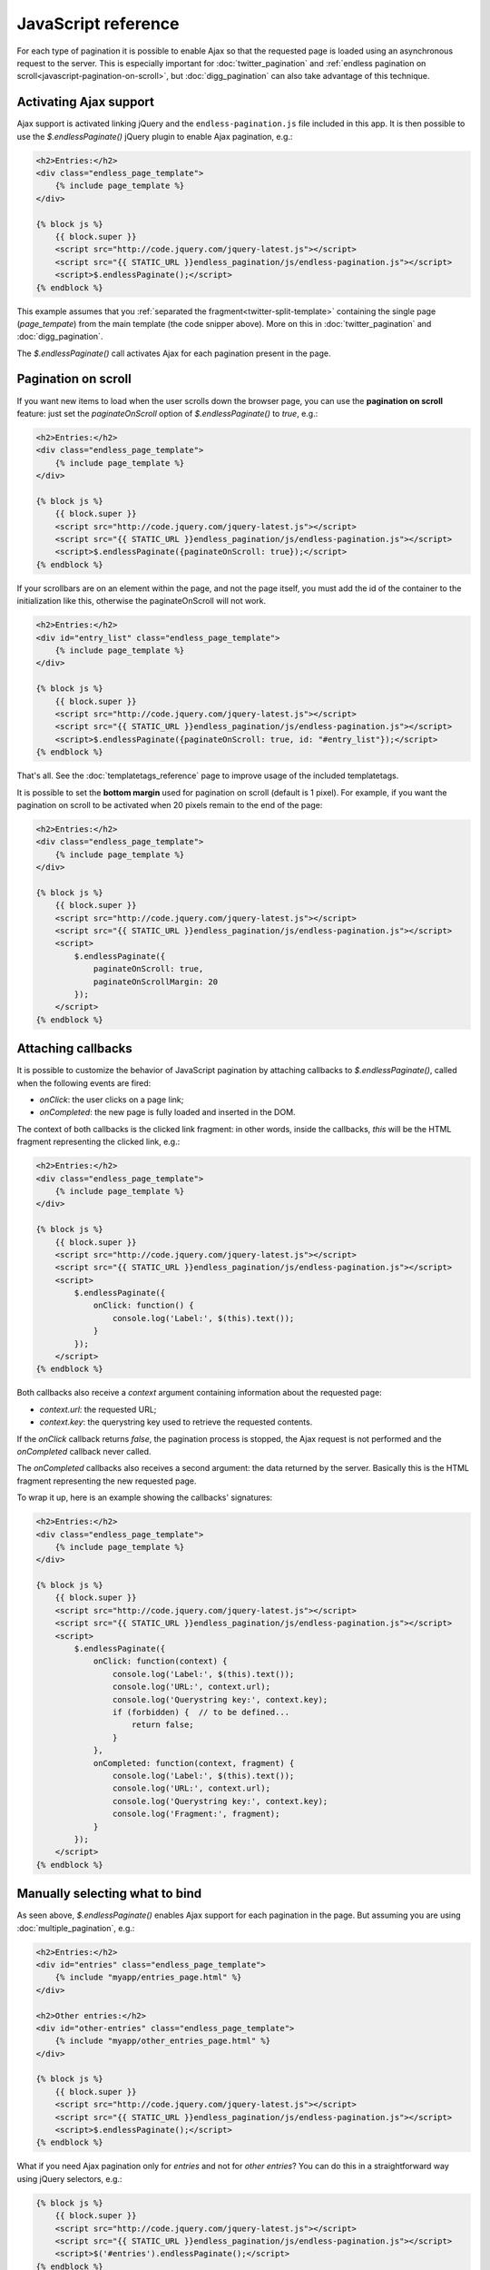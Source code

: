 JavaScript reference
====================

For each type of pagination it is possible to enable Ajax so that the requested
page is loaded using an asynchronous request to the server. This is especially
important for :doc:`twitter_pagination` and
:ref:`endless pagination on scroll<javascript-pagination-on-scroll>`, but
:doc:`digg_pagination` can also take advantage of this technique.

Activating Ajax support
~~~~~~~~~~~~~~~~~~~~~~~

Ajax support is activated linking jQuery and the ``endless-pagination.js`` file
included in this app. It is then possible to use the *$.endlessPaginate()*
jQuery plugin to enable Ajax pagination, e.g.:

.. code-block:: html+django

    <h2>Entries:</h2>
    <div class="endless_page_template">
        {% include page_template %}
    </div>

    {% block js %}
        {{ block.super }}
        <script src="http://code.jquery.com/jquery-latest.js"></script>
        <script src="{{ STATIC_URL }}endless_pagination/js/endless-pagination.js"></script>
        <script>$.endlessPaginate();</script>
    {% endblock %}

This example assumes that you
:ref:`separated the fragment<twitter-split-template>` containing the single
page (*page_tempate*) from the main template (the code snipper above). More on
this in :doc:`twitter_pagination` and :doc:`digg_pagination`.

The *$.endlessPaginate()* call activates Ajax for each pagination present in
the page.

.. _javascript-pagination-on-scroll:

Pagination on scroll
~~~~~~~~~~~~~~~~~~~~

If you want new items to load when the user scrolls down the browser page,
you can use the **pagination on scroll** feature: just set the
*paginateOnScroll* option of *$.endlessPaginate()* to *true*, e.g.:

.. code-block:: html+django

    <h2>Entries:</h2>
    <div class="endless_page_template">
        {% include page_template %}
    </div>

    {% block js %}
        {{ block.super }}
        <script src="http://code.jquery.com/jquery-latest.js"></script>
        <script src="{{ STATIC_URL }}endless_pagination/js/endless-pagination.js"></script>
        <script>$.endlessPaginate({paginateOnScroll: true});</script>
    {% endblock %}


If your scrollbars are on an element within the page, and not the page itself, you must add the id of the container to the initialization like this, otherwise the paginateOnScroll will not work.

.. code-block:: html+django

    <h2>Entries:</h2>
    <div id="entry_list" class="endless_page_template">
        {% include page_template %}
    </div>

    {% block js %}
        {{ block.super }}
        <script src="http://code.jquery.com/jquery-latest.js"></script>
        <script src="{{ STATIC_URL }}endless_pagination/js/endless-pagination.js"></script>
        <script>$.endlessPaginate({paginateOnScroll: true, id: "#entry_list"});</script>
    {% endblock %}
 

That's all. See the :doc:`templatetags_reference` page to improve usage of
the included templatetags.


It is possible to set the **bottom margin** used for pagination on scroll
(default is 1 pixel). For example, if you want the pagination on scroll
to be activated when 20 pixels remain to the end of the page:

.. code-block:: html+django

    <h2>Entries:</h2>
    <div class="endless_page_template">
        {% include page_template %}
    </div>

    {% block js %}
        {{ block.super }}
        <script src="http://code.jquery.com/jquery-latest.js"></script>
        <script src="{{ STATIC_URL }}endless_pagination/js/endless-pagination.js"></script>
        <script>
            $.endlessPaginate({
                paginateOnScroll: true,
                paginateOnScrollMargin: 20
            });
        </script>
    {% endblock %}

Attaching callbacks
~~~~~~~~~~~~~~~~~~~

It is possible to customize the behavior of JavaScript pagination by attaching
callbacks to *$.endlessPaginate()*, called when the following events are fired:

- *onClick*: the user clicks on a page link;
- *onCompleted*: the new page is fully loaded and inserted in the DOM.

The context of both callbacks is the clicked link fragment: in other words,
inside the callbacks, *this* will be the HTML fragment representing the clicked
link, e.g.:

.. code-block:: html+django

    <h2>Entries:</h2>
    <div class="endless_page_template">
        {% include page_template %}
    </div>

    {% block js %}
        {{ block.super }}
        <script src="http://code.jquery.com/jquery-latest.js"></script>
        <script src="{{ STATIC_URL }}endless_pagination/js/endless-pagination.js"></script>
        <script>
            $.endlessPaginate({
                onClick: function() {
                    console.log('Label:', $(this).text());
                }
            });
        </script>
    {% endblock %}

Both callbacks also receive a *context* argument containing information about
the requested page:

- *context.url*: the requested URL;
- *context.key*: the querystring key used to retrieve the requested contents.

If the *onClick* callback returns *false*, the pagination process is stopped,
the Ajax request is not performed and the *onCompleted* callback never called.

The *onCompleted* callbacks also receives a second argument: the data returned
by the server. Basically this is the HTML fragment representing the new
requested page.

To wrap it up, here is an example showing the callbacks' signatures:

.. code-block:: html+django

    <h2>Entries:</h2>
    <div class="endless_page_template">
        {% include page_template %}
    </div>

    {% block js %}
        {{ block.super }}
        <script src="http://code.jquery.com/jquery-latest.js"></script>
        <script src="{{ STATIC_URL }}endless_pagination/js/endless-pagination.js"></script>
        <script>
            $.endlessPaginate({
                onClick: function(context) {
                    console.log('Label:', $(this).text());
                    console.log('URL:', context.url);
                    console.log('Querystring key:', context.key);
                    if (forbidden) {  // to be defined...
                        return false;
                    }
                },
                onCompleted: function(context, fragment) {
                    console.log('Label:', $(this).text());
                    console.log('URL:', context.url);
                    console.log('Querystring key:', context.key);
                    console.log('Fragment:', fragment);
                }
            });
        </script>
    {% endblock %}

Manually selecting what to bind
~~~~~~~~~~~~~~~~~~~~~~~~~~~~~~~

As seen above, *$.endlessPaginate()* enables Ajax support for each pagination
in the page. But assuming you are using :doc:`multiple_pagination`, e.g.:

.. code-block:: html+django

    <h2>Entries:</h2>
    <div id="entries" class="endless_page_template">
        {% include "myapp/entries_page.html" %}
    </div>

    <h2>Other entries:</h2>
    <div id="other-entries" class="endless_page_template">
        {% include "myapp/other_entries_page.html" %}
    </div>

    {% block js %}
        {{ block.super }}
        <script src="http://code.jquery.com/jquery-latest.js"></script>
        <script src="{{ STATIC_URL }}endless_pagination/js/endless-pagination.js"></script>
        <script>$.endlessPaginate();</script>
    {% endblock %}

What if you need Ajax pagination only for *entries* and not for
*other entries*? You can do this in a straightforward way using jQuery
selectors, e.g.:

.. code-block:: html+django

    {% block js %}
        {{ block.super }}
        <script src="http://code.jquery.com/jquery-latest.js"></script>
        <script src="{{ STATIC_URL }}endless_pagination/js/endless-pagination.js"></script>
        <script>$('#entries').endlessPaginate();</script>
    {% endblock %}

The call to *$('#entries').endlessPaginate()* applies Ajax pagination starting
from the DOM node with id *entries* and to all sub-nodes. This means that
*other entries* are left intact. Of course you can use any selector supported
by jQuery.

At this point, you might have already guessed that *$.endlessPaginate()*
is just an alias for *$('body').endlessPaginate()*.

Customize each pagination
~~~~~~~~~~~~~~~~~~~~~~~~~

You can also call *$.endlessPaginate()* multiple times if you want to customize
the behavior of each pagination. E.g. if you need to register a callback for
*entries* but not for *other entries*:

.. code-block:: html+django

    <h2>Entries:</h2>
    <div id="entries" class="endless_page_template">
        {% include "myapp/entries_page.html" %}
    </div>

    <h2>Other entries:</h2>
    <div id="other-entries" class="endless_page_template">
        {% include "myapp/other_entries_page.html" %}
    </div>

    {% block js %}
        {{ block.super }}
        <script src="http://code.jquery.com/jquery-latest.js"></script>
        <script src="{{ STATIC_URL }}endless_pagination/js/endless-pagination.js"></script>
        <script>
            $('#entries').endlessPaginate({
                onCompleted: function(data) {
                    console.log('New entries loaded.');
                }
            });
            $('#other-entries').endlessPaginate();
        </script>
    {% endblock %}

.. _javascript-selectors:

Selectors
~~~~~~~~~

Each time *$.endlessPaginate()* is used, several JavaScript selectors are used
to select DOM nodes. Here is a list of them all:

- containerSelector: '.endless_container'
  (Twitter-style pagination container selector);
- loadingSelector: '.endless_loading' -
  (Twitter-style pagination loading selector);
- moreSelector: 'a.endless_more' -
  (Twitter-style pagination link selector);
- pageSelector: '.endless_page_template'
  (Digg-style pagination page template selector);
- pagesSelector: 'a.endless_page_link'
  (Digg-style pagination link selector).

An example can better explain the meaning of the selectors above. Assume you
have a Digg-style pagination like the following:

.. code-block:: html+django

    <h2>Entries:</h2>
    <div id="entries" class="endless_page_template">
        {% include "myapp/entries_page.html" %}
    </div>

    {% block js %}
        {{ block.super }}
        <script src="http://code.jquery.com/jquery-latest.js"></script>
        <script src="{{ STATIC_URL }}endless_pagination/js/endless-pagination.js"></script>
        <script>
            $('#entries').endlessPaginate();
        </script>
    {% endblock %}

Here the ``#entries`` node is selected and Digg-style pagination is applied.
Digg-style needs to know which DOM node will be updated with new contents,
and in this case it's the same node we selected, because we added the
*endless_page_template* class to that node, and *.endless_page_template*
is the selector used by default. However, the following example is equivalent
and does not involve adding another class to the container:

.. code-block:: html+django

    <h2>Entries:</h2>
    <div id="entries">
        {% include "myapp/entries_page.html" %}
    </div>

    {% block js %}
        {{ block.super }}
        <script src="http://code.jquery.com/jquery-latest.js"></script>
        <script src="{{ STATIC_URL }}endless_pagination/js/endless-pagination.js"></script>
        <script>
            $('#entries').endlessPaginate({
                pageSelector: '#entries'
            });
        </script>
    {% endblock %}

.. _javascript-chunks:

On scroll pagination using chunks
~~~~~~~~~~~~~~~~~~~~~~~~~~~~~~~~~

Sometimes, when using on scroll pagination, you may want to still display
the *show more* link after each *N* pages. In Django Endless Pagination this is
called *chunk size*. For instance, a chunk size of 5 means that a *show more*
link is displayed after page 5 is loaded, then after page 10, then after page
15 and so on. Activating this functionality is straightforward, just use the
*paginateOnScrollChunkSize* option:

.. code-block:: html+django

    {% block js %}
        {{ block.super }}
        <script src="http://code.jquery.com/jquery-latest.js"></script>
        <script src="{{ STATIC_URL }}endless_pagination/js/endless-pagination.js"></script>
        <script>
            $.endlessPaginate({
                paginateOnScroll: true,
                paginateOnScrollChunkSize: 5
            });
        </script>
    {% endblock %}

.. _javascript-migrate:

Migrate from version 1.1 to 2.0
~~~~~~~~~~~~~~~~~~~~~~~~~~~~~~~

Django Endless Pagination v2.0 introduces changes in how Ajax pagination
is handled by JavaScript. These changes are discussed in this document and in
the :doc:`changelog`.

The JavaScript code now lives in a file named ``endless-pagination.js``.
For backward compatibility, the application still includes the two JavaScript
files ``endless.js`` and ``endless_on_scroll.js``. However, please consider
migrating as soon as possible: the old JavaScript files are deprecated, are
no longer maintained, and don't provide the new JavaScript features.

Instructions on how to migrate from the old version to the new one follow.

Basic migration
---------------

Before:

.. code-block:: html+django

    <h2>Entries:</h2>
    {% include page_template %}

    {% block js %}
        {{ block.super }}
        <script src="http://code.jquery.com/jquery-latest.js"></script>
        <script src="{{ STATIC_URL }}endless_pagination/js/endless.js"></script>
    {% endblock %}

Now:

.. code-block:: html+django

    <h2>Entries:</h2>
    {% include page_template %}

    {% block js %}
        {{ block.super }}
        <script src="http://code.jquery.com/jquery-latest.js"></script>
        <script src="{{ STATIC_URL }}endless_pagination/js/endless-pagination.js"></script>
        <script>$.endlessPaginate();</script>
    {% endblock %}

Pagination on scroll
--------------------

Before:

.. code-block:: html+django

    <h2>Entries:</h2>
    {% include page_template %}

    {% block js %}
        {{ block.super }}
        <script src="http://code.jquery.com/jquery-latest.js"></script>
        <script src="{{ STATIC_URL }}endless_pagination/js/endless.js"></script>
        <script src="{{ STATIC_URL }}endless_pagination/js/endless_on_scroll.js"></script>
    {% endblock %}

Now:

.. code-block:: html+django

    <h2>Entries:</h2>
    {% include page_template %}

    {% block js %}
        {{ block.super }}
        <script src="http://code.jquery.com/jquery-latest.js"></script>
        <script src="{{ STATIC_URL }}endless_pagination/js/endless-pagination.js"></script>
        <script>
            $.endlessPaginate({paginateOnScroll: true});
        </script>
    {% endblock %}

Pagination on scroll with customized bottom margin
--------------------------------------------------

Before:

.. code-block:: html+django

    <h2>Entries:</h2>
    {% include page_template %}

    {% block js %}
        {{ block.super }}
        <script src="http://code.jquery.com/jquery-latest.js"></script>
        <script src="{{ STATIC_URL }}endless_pagination/js/endless.js"></script>
        <script src="{{ STATIC_URL }}endless_pagination/js/endless_on_scroll.js"></script>
        <script>
            var endless_on_scroll_margin = 20;
        </script>
    {% endblock %}

Now:

.. code-block:: html+django

    <h2>Entries:</h2>
    {% include page_template %}

    {% block js %}
        {{ block.super }}
        <script src="http://code.jquery.com/jquery-latest.js"></script>
        <script src="{{ STATIC_URL }}endless_pagination/js/endless-pagination.js"></script>
        <script>
            $.endlessPaginate({
                paginateOnScroll: true,
                paginateOnScrollMargin: 20
            });
        </script>
    {% endblock %}


Avoid enabling Ajax on one or more paginations
----------------------------------------------

Before:

.. code-block:: html+django

    <h2>Other entries:</h2>
    <div class="endless_page_template endless_page_skip">
        {% include "myapp/other_entries_page.html" %}
    </div>

    {% block js %}
        {{ block.super }}
        <script src="http://code.jquery.com/jquery-latest.js"></script>
        <script src="{{ STATIC_URL }}endless_pagination/js/endless.js"></script>
    {% endblock %}

Now:

.. code-block:: html+django

    <h2>Other entries:</h2>
    <div class="endless_page_template endless_page_skip">
        {% include "myapp/other_entries_page.html" %}
    </div>

    {% block js %}
        {{ block.super }}
        <script src="http://code.jquery.com/jquery-latest.js"></script>
        <script src="{{ STATIC_URL }}endless_pagination/js/endless-pagination.js"></script>
        <script>$('not:(.endless_page_skip)').endlessPaginate();</script>
    {% endblock %}

In this last example, activating Ajax just where you want might be preferred
over excluding nodes.

